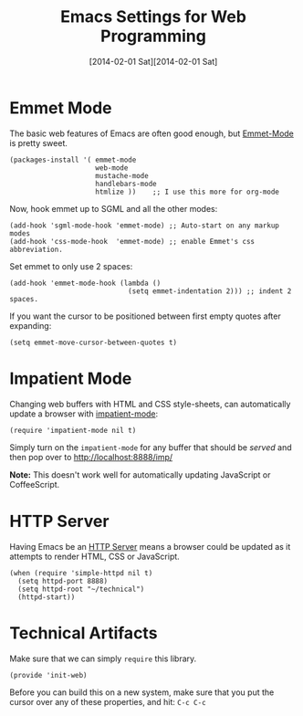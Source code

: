 #+TITLE:  Emacs Settings for Web Programming
#+AUTHOR: Howard Abrams
#+EMAIL:  howard.abrams@gmail.com
#+DATE:   [2014-02-01 Sat][2014-02-01 Sat]
#+TAGS:   emacs web

* Emmet Mode

   The basic web features of Emacs are often good enough, but
   [[https://github.com/smihica/emmet-mode][Emmet-Mode]] is pretty sweet.

#+BEGIN_SRC elisp
  (packages-install '( emmet-mode
                       web-mode
                       mustache-mode
                       handlebars-mode
                       htmlize ))    ;; I use this more for org-mode
#+END_SRC

   Now, hook emmet up to SGML and all the other modes:

#+BEGIN_SRC elisp
  (add-hook 'sgml-mode-hook 'emmet-mode) ;; Auto-start on any markup modes
  (add-hook 'css-mode-hook  'emmet-mode) ;; enable Emmet's css abbreviation.
#+END_SRC

   Set emmet to only use 2 spaces:

#+BEGIN_SRC elisp
  (add-hook 'emmet-mode-hook (lambda ()
                               (setq emmet-indentation 2))) ;; indent 2 spaces.
#+END_SRC

   If you want the cursor to be positioned between first empty quotes
   after expanding:

#+BEGIN_SRC elisp :tangle no
  (setq emmet-move-cursor-between-quotes t)
#+END_SRC

* Impatient Mode

  Changing web buffers with HTML and CSS style-sheets, can
  automatically update a browser with [[https://github.com/netguy204/imp.el][impatient-mode]]:

  #+BEGIN_SRC elisp
    (require 'impatient-mode nil t)
  #+END_SRC

  Simply turn on the =impatient-mode= for any buffer that should be
  /served/ and then pop over to http://localhost:8888/imp/

  *Note:* This doesn't work well for automatically updating JavaScript
  or CoffeeScript.

* HTTP Server

  Having Emacs be an [[https://github.com/skeeto/emacs-web-server][HTTP Server]] means a browser could be updated as
  it attempts to render HTML, CSS or JavaScript.

#+BEGIN_SRC elisp
  (when (require 'simple-httpd nil t)
    (setq httpd-port 8888)
    (setq httpd-root "~/technical")
    (httpd-start))
#+END_SRC

* Technical Artifacts

  Make sure that we can simply =require= this library.

#+BEGIN_SRC elisp
  (provide 'init-web)
#+END_SRC

  Before you can build this on a new system, make sure that you put
  the cursor over any of these properties, and hit: =C-c C-c=

#+DESCRIPTION: A literate programming version of my Emacs Initialization of Web Programming
#+PROPERTY:    results silent
#+PROPERTY:    tangle ~/.emacs.d/elisp/init-web.el
#+PROPERTY:    eval no-export
#+PROPERTY:    comments org
#+OPTIONS:     num:nil toc:nil todo:nil tasks:nil tags:nil
#+OPTIONS:     skip:nil author:nil email:nil creator:nil timestamp:nil
#+INFOJS_OPT:  view:nil toc:nil ltoc:t mouse:underline buttons:0 path:http://orgmode.org/org-info.js
